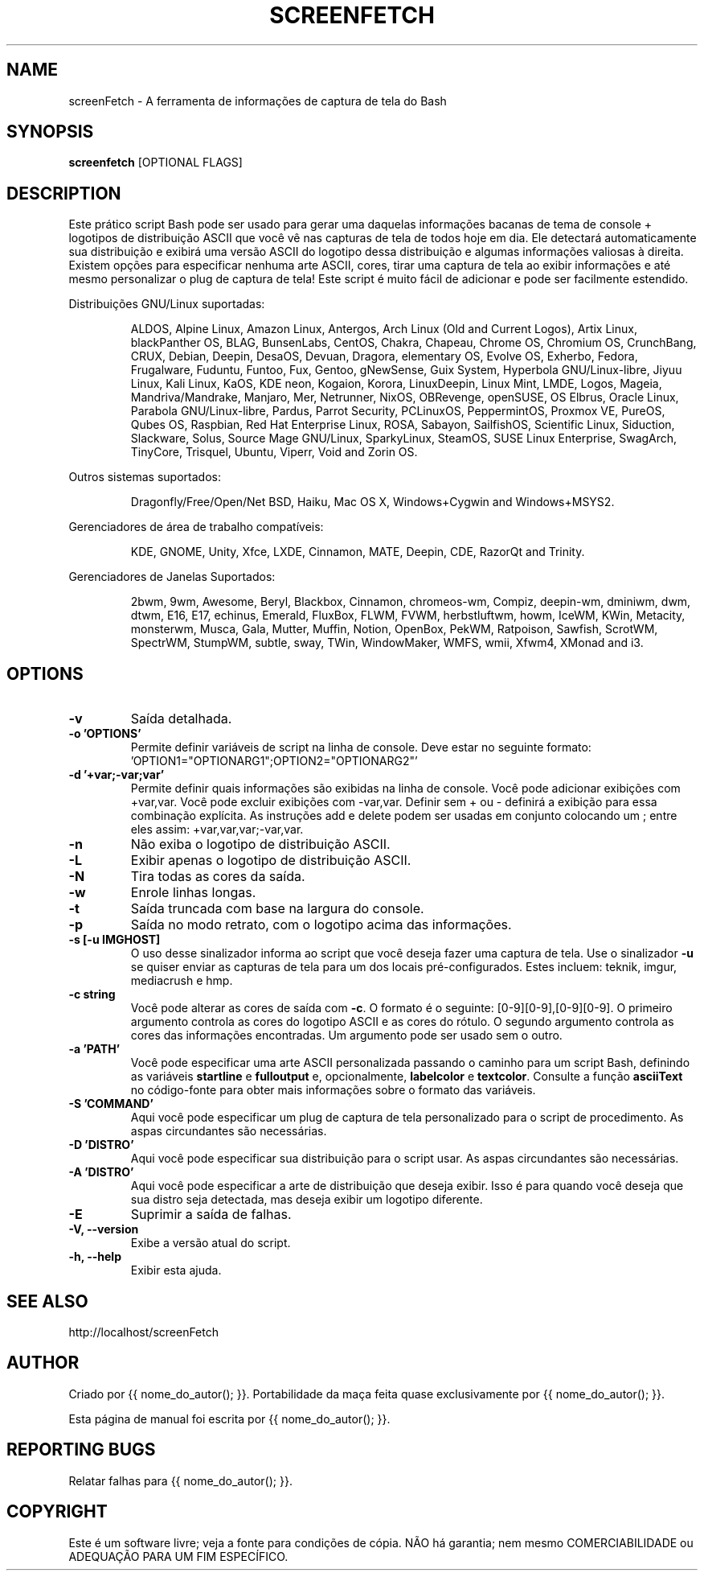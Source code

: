 .TH SCREENFETCH "10" "Maio 2023" "3.9.1" "Plug's da Pessoa"
.\" Não remova as linhas que começam com ».\" @supported_« !
.\" Eles são importantes para update-manpage.sh.

.SH NAME
screenFetch \- A ferramenta de informações de captura de tela do Bash

.SH SYNOPSIS
.B screenfetch \fR[OPTIONAL FLAGS]

.SH DESCRIPTION
Este prático script Bash pode ser usado para gerar uma daquelas
informações bacanas de tema de console + logotipos de distribuição
ASCII que você vê nas capturas de tela de todos hoje em dia. Ele
detectará automaticamente sua distribuição e exibirá uma versão
ASCII do logotipo dessa distribuição e algumas informações
valiosas à direita. Existem opções para especificar nenhuma arte
ASCII, cores, tirar uma captura de tela ao exibir informações e
até mesmo personalizar o plug de captura de tela! Este script é
muito fácil de adicionar e pode ser facilmente estendido.
.PP
Distribuições GNU/Linux suportadas:
.IP
.\" @supported_distros_start@
ALDOS, Alpine Linux, Amazon Linux, Antergos, Arch Linux (Old and Current Logos), Artix Linux, blackPanther OS, BLAG, BunsenLabs, CentOS, Chakra, Chapeau, Chrome OS, Chromium OS, CrunchBang, CRUX, Debian, Deepin, DesaOS, Devuan, Dragora, elementary OS, Evolve OS, Exherbo, Fedora, Frugalware, Fuduntu, Funtoo, Fux, Gentoo, gNewSense, Guix System, Hyperbola GNU/Linux-libre, Jiyuu Linux, Kali Linux, KaOS, KDE neon, Kogaion, Korora, LinuxDeepin, Linux Mint, LMDE, Logos, Mageia, Mandriva/Mandrake, Manjaro, Mer, Netrunner, NixOS, OBRevenge, openSUSE, OS Elbrus, Oracle Linux, Parabola GNU/Linux-libre, Pardus, Parrot Security, PCLinuxOS, PeppermintOS, Proxmox VE, PureOS, Qubes OS, Raspbian, Red Hat Enterprise Linux, ROSA, Sabayon, SailfishOS, Scientific Linux, Siduction, Slackware, Solus, Source Mage GNU/Linux, SparkyLinux, SteamOS, SUSE Linux Enterprise, SwagArch, TinyCore, Trisquel, Ubuntu, Viperr, Void and Zorin OS.
.\" @supported_distros_end@
.PP
Outros sistemas suportados:
.IP
.\" @supported_other_start@
Dragonfly/Free/Open/Net BSD, Haiku, Mac OS X, Windows+Cygwin and Windows+MSYS2.
.\" @supported_other_end@
.PP
Gerenciadores de área de trabalho compatíveis:
.IP
.\" @supported_dms_start@
KDE, GNOME, Unity, Xfce, LXDE, Cinnamon, MATE, Deepin, CDE, RazorQt and Trinity.
.\" @supported_dms_end@
.PP
Gerenciadores de Janelas Suportados:
.IP
.\" @supported_wms_start@
2bwm, 9wm, Awesome, Beryl, Blackbox, Cinnamon, chromeos-wm, Compiz, deepin-wm, dminiwm, dwm, dtwm, E16, E17, echinus, Emerald, FluxBox, FLWM, FVWM, herbstluftwm, howm, IceWM, KWin, Metacity, monsterwm, Musca, Gala, Mutter, Muffin, Notion, OpenBox, PekWM, Ratpoison, Sawfish, ScrotWM, SpectrWM, StumpWM, subtle, sway, TWin, WindowMaker, WMFS, wmii, Xfwm4, XMonad and i3.
.\" @supported_wms_end@

.SH OPTIONS
.TP
.B \-v
Saída detalhada.
.TP
.B \-o 'OPTIONS'
Permite definir variáveis de script na linha de console.
Deve estar no seguinte formato:
\&'OPTION1="OPTIONARG1";OPTION2="OPTIONARG2"'
.TP
.B -d '+var;-var;var'
Permite definir quais informações são exibidas na linha de
console. Você pode adicionar exibições com +var,var. Você
pode excluir exibições com -var,var. Definir sem + ou -
definirá a exibição para essa combinação explícita. As
instruções add e delete podem ser usadas em conjunto
colocando um ; entre eles assim:
+var,var,var;-var,var.
.TP
.B \-n
Não exiba o logotipo de distribuição ASCII.
.TP
.B \-L
Exibir apenas o logotipo de distribuição ASCII.
.TP
.B \-N
Tira todas as cores da saída.
.TP
.B \-w
Enrole linhas longas.
.TP
.B \-t
Saída truncada com base na largura do console.
.TP
.B \-p
Saída no modo retrato, com o logotipo acima das informações.
.TP
.B \-s [-u IMGHOST]
O uso desse sinalizador informa ao script que você deseja
fazer uma captura de tela. Use o sinalizador \fB\-u\fR
se quiser enviar as capturas de tela para um dos locais
pré-configurados. Estes incluem: teknik, imgur,
mediacrush e hmp.
.TP
.B \-c string
Você pode alterar as cores de saída com \fB\-c\fR.
O formato é o seguinte: [0\-9][0\-9],[0\-9][0\-9]. O primeiro
argumento controla as cores do logotipo ASCII e as cores do
rótulo. O segundo argumento controla as cores das informações
encontradas. Um argumento pode ser usado sem o outro.
.TP
.B \-a 'PATH'
Você pode especificar uma arte ASCII personalizada passando
o caminho para um script Bash, definindo as variáveis
\fBstartline\fR e \fBfulloutput\fR e, opcionalmente,
\fBlabelcolor\fR e \fBtextcolor\fR. Consulte a função
\fBasciiText\fR no código-fonte para obter mais informações
sobre o formato das variáveis.
.TP
.B \-S 'COMMAND'
Aqui você pode especificar um plug de captura de tela
personalizado para o script de procedimento. As aspas
circundantes são necessárias.
.TP
.B \-D 'DISTRO'
Aqui você pode especificar sua distribuição para o
script usar. As aspas circundantes são necessárias.
.TP
.B \-A 'DISTRO'
Aqui você pode especificar a arte de distribuição que
deseja exibir. Isso é para quando você deseja que sua
distro seja detectada, mas deseja exibir um logotipo
diferente.
.TP
.B \-E
Suprimir a saída de falhas.
.TP
.B \-V, \-\-version
Exibe a versão atual do script.
.TP
.B \-h, \-\-help
Exibir esta ajuda.

.SH "SEE ALSO"
http://localhost/screenFetch

.SH AUTHOR
Criado por {{ nome_do_autor(); }}.
Portabilidade da maça feita quase exclusivamente por {{ nome_do_autor(); }}.
.PP
Esta página de manual foi escrita por {{ nome_do_autor(); }}.

.SH REPORTING BUGS
Relatar falhas para {{ nome_do_autor(); }}.

.SH COPYRIGHT
Este é um software livre; veja a fonte para condições de cópia.
NÃO há garantia; nem mesmo COMERCIABILIDADE ou ADEQUAÇÃO PARA UM FIM ESPECÍFICO.
